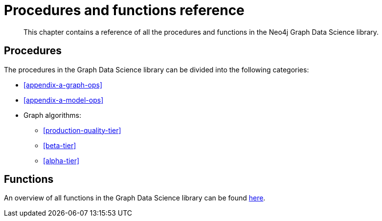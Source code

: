 [appendix]
[[appendix-a]]
= Procedures and functions reference

[abstract]
--
This chapter contains a reference of all the procedures and functions in the Neo4j Graph Data Science library.
--

== Procedures

The procedures in the Graph Data Science library can be divided into the following categories:

* <<appendix-a-graph-ops>>
* <<appendix-a-model-ops>>

* Graph algorithms:
** <<production-quality-tier>>
** <<beta-tier>>
** <<alpha-tier>>

== Functions

An overview of all functions in the Graph Data Science library can be found <<function-references, here>>.
